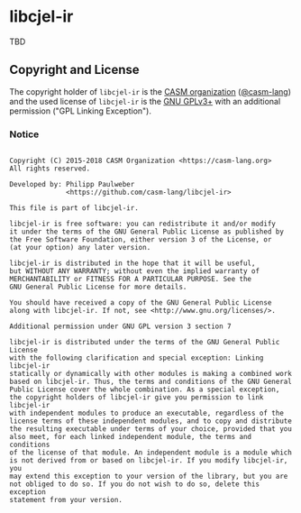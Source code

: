 # 
#   Copyright (C) 2015-2018 CASM Organization <https://casm-lang.org>
#   All rights reserved.
# 
#   Developed by: Philipp Paulweber
#                 <https://github.com/casm-lang/libcjel-ir>
# 
#   This file is part of libcjel-ir.
# 
#   libcjel-ir is free software: you can redistribute it and/or modify
#   it under the terms of the GNU General Public License as published by
#   the Free Software Foundation, either version 3 of the License, or
#   (at your option) any later version.
# 
#   libcjel-ir is distributed in the hope that it will be useful,
#   but WITHOUT ANY WARRANTY; without even the implied warranty of
#   MERCHANTABILITY or FITNESS FOR A PARTICULAR PURPOSE. See the
#   GNU General Public License for more details.
# 
#   You should have received a copy of the GNU General Public License
#   along with libcjel-ir. If not, see <http://www.gnu.org/licenses/>.
# 
#   Additional permission under GNU GPL version 3 section 7
# 
#   libcjel-ir is distributed under the terms of the GNU General Public License
#   with the following clarification and special exception: Linking libcjel-ir
#   statically or dynamically with other modules is making a combined work
#   based on libcjel-ir. Thus, the terms and conditions of the GNU General
#   Public License cover the whole combination. As a special exception,
#   the copyright holders of libcjel-ir give you permission to link libcjel-ir
#   with independent modules to produce an executable, regardless of the
#   license terms of these independent modules, and to copy and distribute
#   the resulting executable under terms of your choice, provided that you
#   also meet, for each linked independent module, the terms and conditions
#   of the license of that module. An independent module is a module which
#   is not derived from or based on libcjel-ir. If you modify libcjel-ir, you
#   may extend this exception to your version of the library, but you are
#   not obliged to do so. If you do not wish to do so, delete this exception
#   statement from your version.
# 
[[https://github.com/casm-lang/casm-lang.logo/raw/master/etc/headline.png]]

* libcjel-ir

TBD

** Copyright and License

The copyright holder of 
=libcjel-ir= is the [[https://casm-lang.org][CASM organization]] ([[https://github.com/casm-lang][@casm-lang]]) 
and the used license of 
=libcjel-ir= is the [[https://www.gnu.org/licenses/gpl-3.0.html][GNU GPLv3+]]
with an additional permission ("GPL Linking Exception").

*** Notice

#+begin_src

Copyright (C) 2015-2018 CASM Organization <https://casm-lang.org>
All rights reserved.

Developed by: Philipp Paulweber
              <https://github.com/casm-lang/libcjel-ir>

This file is part of libcjel-ir.

libcjel-ir is free software: you can redistribute it and/or modify
it under the terms of the GNU General Public License as published by
the Free Software Foundation, either version 3 of the License, or
(at your option) any later version.

libcjel-ir is distributed in the hope that it will be useful,
but WITHOUT ANY WARRANTY; without even the implied warranty of
MERCHANTABILITY or FITNESS FOR A PARTICULAR PURPOSE. See the
GNU General Public License for more details.

You should have received a copy of the GNU General Public License
along with libcjel-ir. If not, see <http://www.gnu.org/licenses/>.

Additional permission under GNU GPL version 3 section 7

libcjel-ir is distributed under the terms of the GNU General Public License
with the following clarification and special exception: Linking libcjel-ir
statically or dynamically with other modules is making a combined work
based on libcjel-ir. Thus, the terms and conditions of the GNU General
Public License cover the whole combination. As a special exception,
the copyright holders of libcjel-ir give you permission to link libcjel-ir
with independent modules to produce an executable, regardless of the
license terms of these independent modules, and to copy and distribute
the resulting executable under terms of your choice, provided that you
also meet, for each linked independent module, the terms and conditions
of the license of that module. An independent module is a module which
is not derived from or based on libcjel-ir. If you modify libcjel-ir, you
may extend this exception to your version of the library, but you are
not obliged to do so. If you do not wish to do so, delete this exception
statement from your version.

#+end_src
